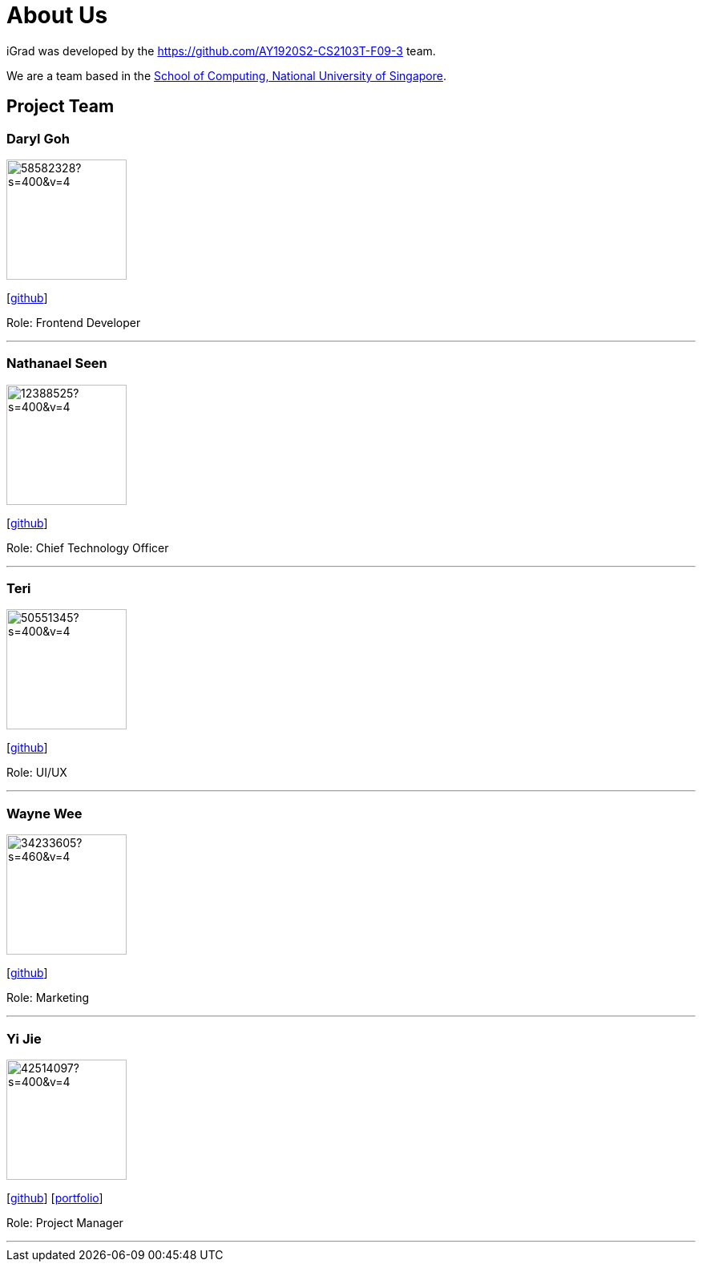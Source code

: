 = About Us
:site-section: AboutUs
:relfileprefix: team/
:imagesDir: images
:stylesDir: stylesheets

iGrad was developed by the https://github.com/AY1920S2-CS2103T-F09-3 team. 

We are a team based in the http://www.comp.nus.edu.sg[School of Computing, National University of Singapore].

== Project Team

=== Daryl Goh
image::https://avatars3.githubusercontent.com/u/58582328?s=400&v=4[width="150", align="left"]
{empty}[https://github.com/dargohzy[github]]

Role: Frontend Developer

'''

=== Nathanael Seen
image::https://avatars1.githubusercontent.com/u/12388525?s=400&v=4[width="150", align="left"]
{empty}[https://github.com/nathanaelseen[github]]

Role: Chief Technology Officer

'''

=== Teri 
image::https://avatars1.githubusercontent.com/u/50551345?s=400&v=4[width="150", align="left"]
{empty}[http://github.com/teriaiw[github]]

Role: UI/UX

'''

=== Wayne Wee
image::https://avatars0.githubusercontent.com/u/34233605?s=460&v=4[width="150", align="left"]
{empty}[http://github.com/waynewee[github]]

Role: Marketing

'''

=== Yi Jie
image::https://avatars0.githubusercontent.com/u/42514097?s=400&v=4[width="150", align="left"]
{empty}[http://github.com/yjskrs[github]] [<<johndoe#, portfolio>>]

Role: Project Manager

'''
